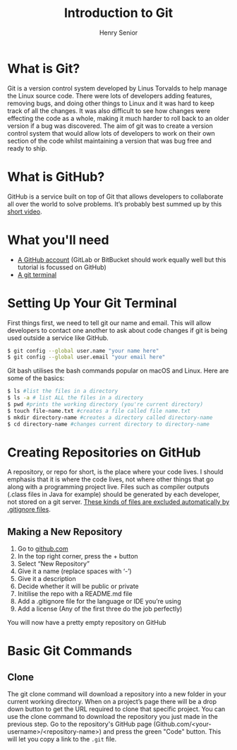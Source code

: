 #+TITLE: Introduction to Git
#+AUTHOR: Henry Senior
#+OPTIONS: toc:nil
#+INFOJS_OPT: view:t mouse:underline buttons:0 path:http://thomasf.github.io/solarized-css/org-info.min.js
#+HTML_HEAD: <link rel="stylesheet" type="text/css" href="http://thomasf.github.io/solarized-css/solarized-light.min.css" />

* What is Git?
Git is a version control system developed by Linus Torvalds to help manage the Linux source code. There were lots of developers adding features, removing bugs, and doing other things to Linux and it was hard to keep track of all the changes. It was also difficult to see how changes were effecting the code as a whole, making it much harder to roll back to an older version if a bug was discovered. The aim of git was to create a version control system that would allow lots of developers to work on their own section of the code whilst maintaining a version that was bug free and ready to ship.

* What is GitHub?
GitHub is a service built on top of Git that allows developers to collaborate all over the world to solve problems. It’s probably best summed up by this [[https://www.google.com][short video]].

* What you'll need
 * [[https://github.com][A GitHub account]] (GitLab or BitBucket should work equally well but this tutorial is focussed on GitHub)
 * [[https://git-scm.com/downloads][A git terminal]]

* Setting Up Your Git Terminal
First things first, we need to tell git our name and email. This will allow developers to contact one another to ask about code changes if git is being used outside a service like GitHub.

#+BEGIN_SRC bash
$ git config --global user.name "your name here"
$ git config --global user.email "your email here"
#+END_SRC

Git bash utilises the bash commands popular on macOS and Linux. Here are some of the basics:
#+BEGIN_SRC bash
$ ls #list the files in a directory
$ ls -a # list ALL the files in a directory
$ pwd #prints the working directory (you're current directory)
$ touch file-name.txt #creates a file called file name.txt
$ mkdir directory-name #creates a directory called directory-name
$ cd directory-name #changes current directory to directory-name
#+END_SRC

* Creating Repositories on GitHub
A repository, or repo for short, is the place where your code lives. I should emphasis that it is where the code lives, not where other things that go along with a programming project live. Files such as compiler outputs (.class files in Java for example) should be generated by each developer, not stored on a git server. [[https://github.com/github/gitignore/][These kinds of files are excluded automatically by .gitignore files]].

** Making a New Repository
  1. Go to [[https://www.github.com][github.com]]
  2. In the top right corner, press the + button
  3. Select “New Repository”
  4. Give it a name (replace spaces with ‘-’)
  5. Give it a description
  6. Decide whether it will be public or private
  7. Initilise the repo with a README.md file
  8. Add a .gitignore file for the language or IDE you’re using
  9. Add a license (Any of the first three do the job perfectly)

You will now have a pretty empty repository on GitHub

* Basic Git Commands
** Clone
The git clone command will download a repository into a new folder in your current working directory. When on a project’s page there will be a drop down button to get the URL required to clone that specific project. You can use the clone command to download the repository you just made in the previous step. Go to the repository's GitHub page (Github.com/<your-username>/<repository-name>) and press the green "Code" button. This will let you copy a link to the =.git= file.
